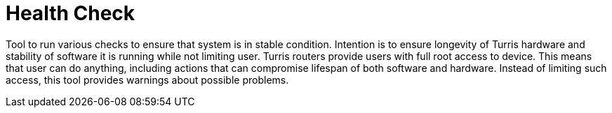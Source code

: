 Health Check
============

Tool to run various checks to ensure that system is in stable condition. Intention
is to ensure longevity of Turris hardware and stability of software it is running
while not limiting user. Turris routers provide users with full root access to
device. This means that user can do anything, including actions that can
compromise lifespan of both software and hardware. Instead of limiting such
access, this tool provides warnings about possible problems.
